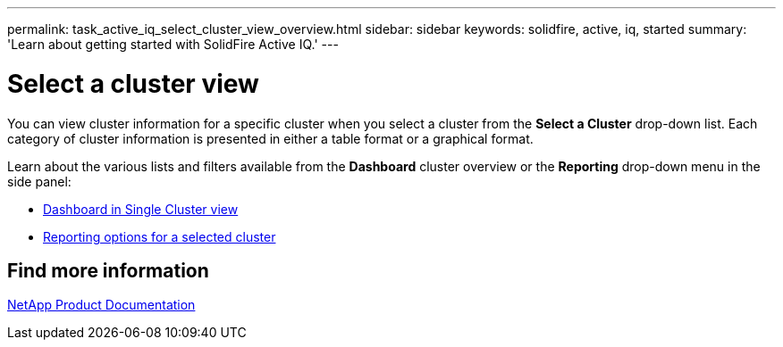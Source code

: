 ---
permalink: task_active_iq_select_cluster_view_overview.html
sidebar: sidebar
keywords: solidfire, active, iq, started
summary: 'Learn about getting started with SolidFire Active IQ.'
---

= Select a cluster view
:icons: font
:imagesdir: ../media/

[.lead]
You can view cluster information for a specific cluster when you select a cluster from the *Select a Cluster* drop-down list. Each category of cluster information is presented in either a table format or a graphical format.

Learn about the various lists and filters available from the *Dashboard* cluster overview or the *Reporting* drop-down menu in the side panel:

* link:task-active-iq-dashboard-in-single-cluster-view.html[Dashboard in Single Cluster view]
* link:task-active-iq-reporting-options.html[Reporting options for a selected cluster]

== Find more information
https://www.netapp.com/support-and-training/documentation/[NetApp Product Documentation^]
